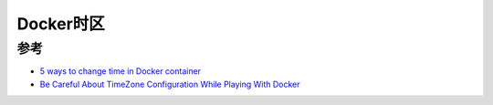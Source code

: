 .. _docker_timezone:

=================
Docker时区
=================


参考
========

- `5 ways to change time in Docker container <https://bobcares.com/blog/change-time-in-docker-container/>`_
- `Be Careful About TimeZone Configuration While Playing With Docker <https://medium.com/@ibrahimgunduz34/be-careful-while-playing-docker-about-timezone-configuration-e7a2217e9b76>`_
